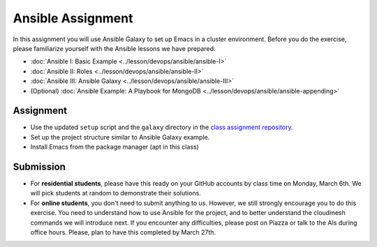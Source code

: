 Ansible Assignment
==================

In this assignment you will use Ansible Galaxy to set up Emacs in a
cluster environment. Before you do the exercise, please familiarize
yourself with the Ansible lessons we have prepared:

* :doc:`Ansible I: Basic Example <../lesson/devops/ansible/ansible-I>`
* :doc:`Ansible II: Roles <../lesson/devops/ansible/ansible-II>`
* :doc:`Ansible III: Ansible Galaxy <../lesson/devops/ansible/ansible-III>`
* (Optional) :doc:`Ansible Example: A Playbook for MongoDB <../lesson/devops/ansible/ansible-appending>`

Assignment
----------

* Use the updated ``setup`` script and the ``galaxy`` directory in the
  `class assignment repository
  <https://github.com/cloudmesh/sp17-i524>`_.
* Set up the project structure similar to Ansible Galaxy example.
* Install Emacs from the package manager (apt in this class)

Submission
----------

* For **residential students**, please have this ready on your GitHub
  accounts by class time on Monday, March 6th. We will pick students
  at random to demonstrate their solutions.

* For **online students**, you don't need to submit anything to
  us. However, we still strongly encourage you to do this
  exercise. You need to understand how to use Ansible for the project,
  and to better understand the cloudmesh commands we will introduce
  next. If you encounter any difficulties, please post on Piazza or
  talk to the AIs during office hours. Please, plan to have this
  completed by March 27th.

